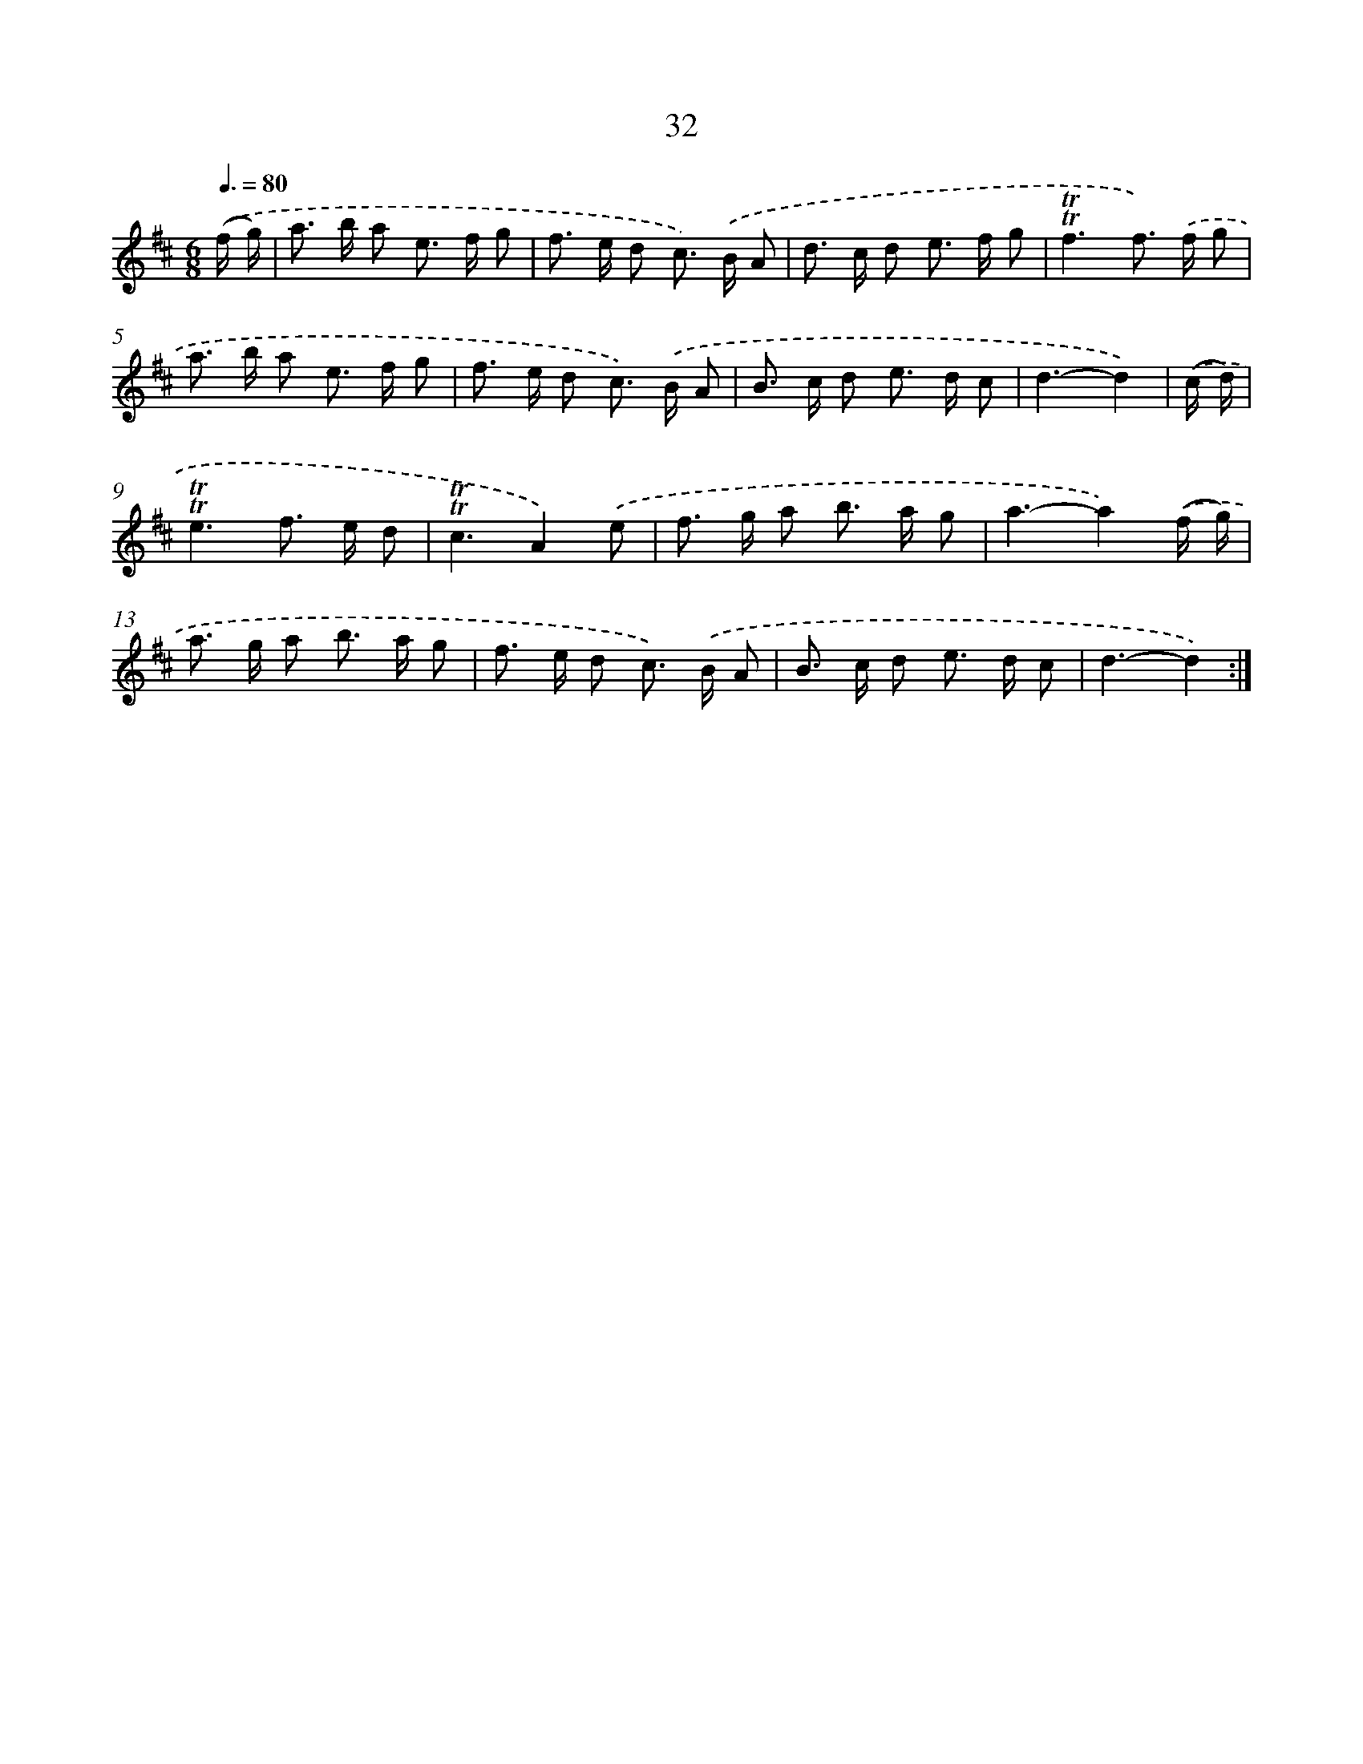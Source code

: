 X: 12870
T: 32
%%abc-version 2.0
%%abcx-abcm2ps-target-version 5.9.1 (29 Sep 2008)
%%abc-creator hum2abc beta
%%abcx-conversion-date 2018/11/01 14:37:29
%%humdrum-veritas 1280263125
%%humdrum-veritas-data 632253539
%%continueall 1
%%barnumbers 0
L: 1/8
M: 6/8
Q: 3/8=80
K: D clef=treble
.('(f/ g/) [I:setbarnb 1]|
a> b a e> f g |
f> e d c>) .('B A |
d> c d e> f g |
!trill!!trill!f3f>) .('f g |
a> b a e> f g |
f> e d c>) .('B A |
B> c d e> d c |
d3-d2) |
.('(c/ d/) [I:setbarnb 9]|
!trill!!trill!e3f> e d |
!trill!!trill!c3A2).('e |
f> g a b> a g |
a3-a2).('(f/ g/) |
a> g a b> a g |
f> e d c>) .('B A |
B> c d e> d c |
d3-d2) :|]

